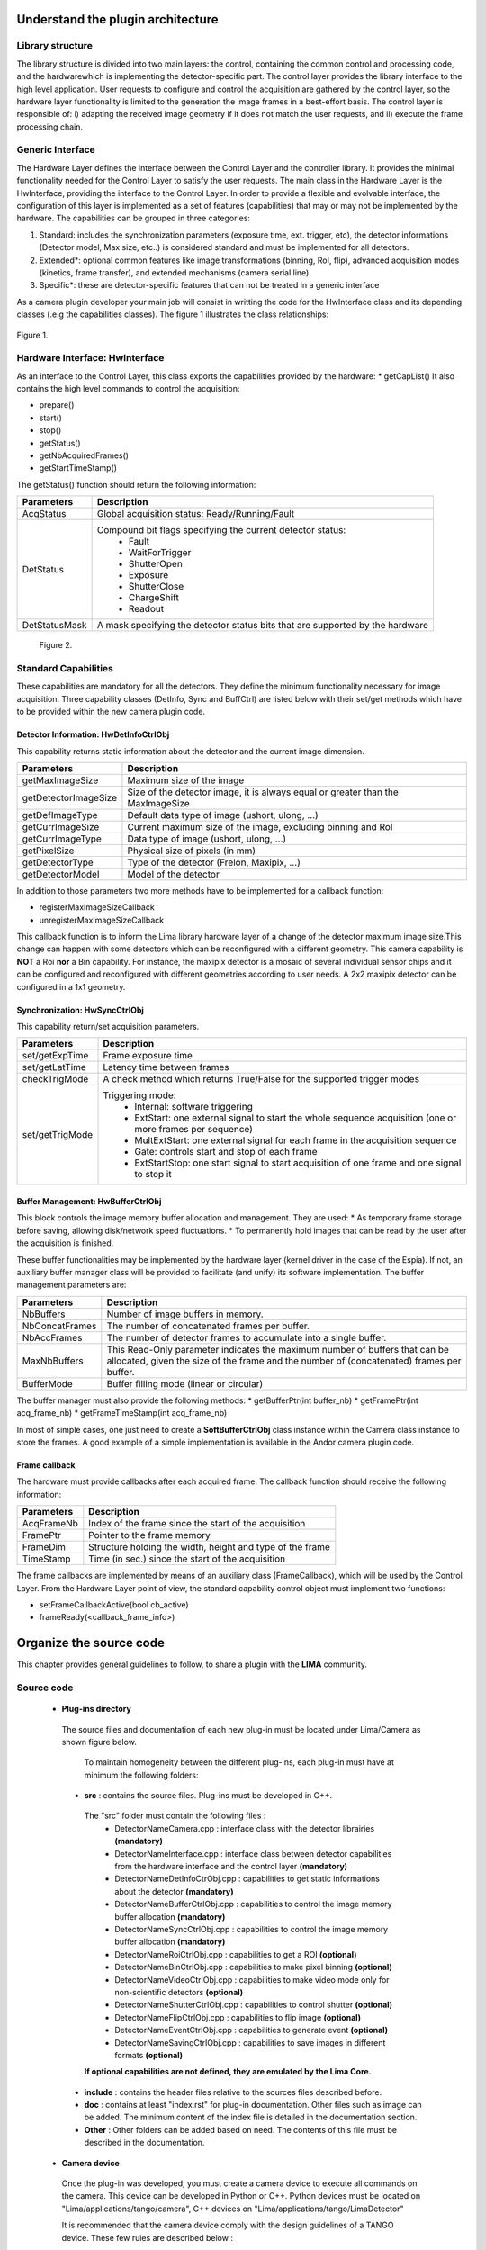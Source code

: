 .. _guidelines:

Understand the plugin architecture
===================================

Library structure
------------------

The library structure is divided into two main layers: the control, containing the common control and processing code, and the hardwarewhich is implementing the detector-specific part.
The control layer provides the library interface to the high level application. User requests to configure and control the acquisition are gathered by the control layer,
so the hardware layer functionality is limited to the generation the image frames in a best-effort basis. The control layer is responsible of: 
i) adapting the received image geometry if it does not match the user requests, and ii) execute the frame processing chain.

Generic Interface
------------------

The Hardware Layer defines the interface between the Control Layer and the controller library. It provides the minimal functionality needed for the Control Layer to
satisfy the user requests. 
The main class in the Hardware Layer is the HwInterface, providing the interface to the Control Layer. In order to provide a flexible and evolvable interface,
the configuration of this layer is implemented as a set of features (capabilities) that may or may not be implemented by the hardware. 
The capabilities can be grouped in three categories: 

1. Standard: includes the synchronization parameters (exposure time, ext. trigger, etc), the detector informations (Detector model, Max size, etc..) is considered standard and must be implemented for all detectors. 
2. Extended\*: optional common features like image transformations (binning, RoI, flip), advanced acquisition modes (kinetics, frame transfer), and extended mechanisms (camera serial line)
3. Specific\*: these are detector-specific features that can not be treated in a generic interface

As a camera plugin developer your main job will consist in writting the code for the HwInterface class and its depending classes (.e.g the capabilities classes). The figure 1 illustrates the class relationships:
 
.. figure:: client_interface.png

Figure 1.

Hardware Interface: HwInterface
-----------------------------------

As an interface to the Control Layer, this class exports the capabilities provided by the hardware: 
* getCapList() 
It also contains the high level commands to control the acquisition: 

* prepare() 
* start() 
* stop() 
* getStatus() 
* getNbAcquiredFrames() 
* getStartTimeStamp() 

The getStatus() function should return the following information: 

=============== ============
Parameters       Description
=============== ============
AcqStatus        Global acquisition status: Ready/Running/Fault
DetStatus        Compound bit flags specifying the current detector status: 
                   * Fault 
                   * WaitForTrigger 
                   * ShutterOpen 
                   * Exposure 
                   * ShutterClose 
                   * ChargeShift 
                   * Readout
DetStatusMask    A mask specifying the detector status bits that are supported by the hardware
=============== ============

.. figure:: hw_interface.jpg
   
   Figure 2.
   
Standard Capabilities
----------------------

These capabilities are mandatory for all the detectors. They define the minimum functionality necessary for image acquisition.
Three capability classes (DetInfo, Sync and BuffCtrl) are listed below with their set/get methods which have to be provided within the
new camera plugin code. 

Detector Information: HwDetInfoCtrlObj
``````````````````````````````````````````````

This capability returns static information about the detector and the current image dimension. 

===================== ======================================================================================================
Parameters            Description
===================== ======================================================================================================
getMaxImageSize       Maximum size of the image
getDetectorImageSize  Size of the detector image, it is always equal or greater than the MaxImageSize
getDefImageType       Default data type of image (ushort, ulong, ...)
getCurrImageSize      Current maximum size of the image, excluding binning and RoI
getCurrImageType      Data type of image (ushort, ulong, ...)
getPixelSize          Physical size of pixels (in mm)
getDetectorType       Type of the detector (Frelon, Maxipix, ...)
getDetectorModel      Model of the detector
===================== ======================================================================================================

In addition to those parameters two more methods have to be implemented  for a callback function:

* registerMaxImageSizeCallback
* unregisterMaxImageSizeCallback

This callback function is to inform the Lima library hardware layer of a change of the detector maximum image size.This change
can happen with some detectors which can be reconfigured with a different geometry. This camera capability is **NOT** a Roi **nor**
a Bin capability. For instance, the maxipix detector is a mosaic of several individual sensor chips and it can be configured and reconfigured with different geometries according to user needs. A 2x2 maxipix detector can be configured in a 1x1 geometry.

Synchronization: HwSyncCtrlObj
``````````````````````````````````````````````

This capability return/set acquisition parameters.


================ ======================================================================================================
Parameters       Description
================ ======================================================================================================
set/getExpTime   Frame exposure time                                                                        
set/getLatTime   Latency time between frames
checkTrigMode    A check method which returns True/False for the supported trigger modes
set/getTrigMode  Triggering mode:
                   * Internal: software triggering 
                   * ExtStart: one external signal to start the whole sequence acquisition (one or more frames per 
                     sequence) 
                   * MultExtStart: one external signal for each frame in the acquisition sequence 
                   * Gate: controls start and stop of each frame 
                   * ExtStartStop: one start signal to start acquisition of one frame and one signal to stop it
================ ======================================================================================================

Buffer Management: HwBufferCtrlObj
``````````````````````````````````````````````

This block controls the image memory buffer allocation and management. They are used: 
* As temporary frame storage before saving, allowing disk/network speed fluctuations. 
* To permanently hold images that can be read by the user after the acquisition is finished. 

These buffer functionalities may be implemented by the hardware layer (kernel driver in the case of the Espia). 
If not, an auxiliary buffer manager class will be provided to facilitate (and unify) its software implementation. 
The buffer management parameters are: 

=============== ======================================================================================================
Parameters       Description
=============== ======================================================================================================
NbBuffers        Number of image buffers in memory.
NbConcatFrames   The number of concatenated frames per buffer.
NbAccFrames      The number of detector frames to accumulate into a single buffer.
MaxNbBuffers     This Read-Only parameter indicates the maximum number of buffers that can be allocated, 
                 given the size of the frame and the number of (concatenated) frames per buffer.
BufferMode       Buffer filling mode (linear or circular)
=============== ======================================================================================================

The buffer manager must also provide the following methods: 
* getBufferPtr(int buffer_nb) 
* getFramePtr(int acq_frame_nb) 
* getFrameTimeStamp(int acq_frame_nb) 

In most of simple cases, one just need to create a **SoftBufferCtrlObj** class instance within the Camera class instance
to store the frames. A good example of a simple implementation is available in the Andor camera plugin code.


Frame callback
```````````````

The hardware must provide callbacks after each acquired frame. The callback function should receive the following information: 

=============== ======================================================================================================
Parameters       Description
=============== ======================================================================================================
AcqFrameNb       Index of the frame since the start of the acquisition
FramePtr         Pointer to the frame memory
FrameDim         Structure holding the width, height and type of the frame
TimeStamp        Time (in sec.) since the start of the acquisition
=============== ======================================================================================================

The frame callbacks are implemented by means of an auxiliary class (FrameCallback), which will be used by the Control Layer.
From the Hardware Layer point of view, the standard capability control object must implement two functions: 

* setFrameCallbackActive(bool cb_active) 
* frameReady(<callback_frame_info>) 


Organize the source code
===============================

This chapter provides general guidelines to follow, to share a plugin with the **LIMA** community.

Source code
-----------

 - **Plug-ins directory**
  The source files and documentation of each new plug-in must be located under Lima/Camera as shown figure below. 
  
   .. image:: plugin_arbo.png
   
   To maintain homogeneity between the different plug-ins, each plug-in must have at minimum the following folders: 
   
  - **src** : contains the source files. Plug-ins must be developed in C++.
  
   The "src" folder must contain the following files :
    - DetectorNameCamera.cpp : interface class with the detector librairies **(mandatory)**
    - DetectorNameInterface.cpp : interface class between detector capabilities from the hardware interface and the control layer **(mandatory)**
    - DetectorNameDetInfoCtrObj.cpp : capabilities to get static informations about the detector **(mandatory)**
    - DetectorNameBufferCtrlObj.cpp : capabilities to control the image memory buffer allocation **(mandatory)**
    - DetectorNameSyncCtrlObj.cpp : capabilities to control the image memory buffer allocation **(mandatory)**
    - DetectorNameRoiCtrlObj.cpp : capabilities to get a ROI **(optional)**
    - DetectorNameBinCtrlObj.cpp : capabilities to make pixel binning **(optional)**
    - DetectorNameVideoCtrlObj.cpp : capabilities to make video mode only for non-scientific detectors **(optional)**
    - DetectorNameShutterCtrlObj.cpp : capabilities to control shutter **(optional)**
    - DetectorNameFlipCtrlObj.cpp : capabilities to flip image **(optional)**
    - DetectorNameEventCtrlObj.cpp : capabilities to generate event **(optional)**
    - DetectorNameSavingCtrlObj.cpp : capabilities to save images in different formats **(optional)**
	
   **If optional capabilities are not defined, they are emulated by the Lima Core.**
  
  - **include** : contains the header files relative to the sources files described before.
  - **doc** : contains at least "index.rst" for plug-in documentation. Other files such as image can be added. The minimum content of the index file is detailed in the documentation section.	
  - **Other** : Other folders can be added based on need. The contents of this file must be described in the documentation.
   
 - **Camera device**
  Once the plug-in was developed, you must create a camera device to execute all commands on the camera. This device can be developed in Python or C++. Python devices must be located on "Lima/applications/tango/camera", C++ devices on "Lima/applications/tango/LimaDetector"
  
  It is recommended that the camera device comply with the design guidelines of a TANGO device. These few rules are described below :
  
  - **Tango design guidelines**
   
    In order to enhance the general software quality of Device Servers developed by the various institutes using Tango, a Design and Implementation Guidelines document has been written by SOLEIL. This document can be downloaded form thr URL : `http://www-controle.synchrotron-soleil.fr:8001/docs/TangoGuidelines/TangoDesignGuidelines-GB4-3.pdf `

Class names
------------

Again, to maintain homogeneity, it is recommended to follow this nomenclature for the class names:

* **DetectorName**::Camera

* **DetectorName**::Interface

* **DetectorName**::SyncCtrlObj

* **DetectorName**::DetInfoCtrlObj
 
As an example, one can look at the Prosilica plugin for a real implementation or at the simulator plugin for a implementation model.

How to test the new plugin with python
-----------------------------------------

In order to communicate with the underlying detector hardware, the lima client must instantiate the main object of the framework Lima: CtControl.
To be instantiated, the CtControl requires an interface inherited from common HwInterface.
This interface requires the Camera object that encapsulates dependency with detector and its API driver.

For instance if you are using the python binding for the Prosilica camera, a client application initialization should do:

.. code-block:: python

   from Lima import Prosilica as ProsilicaAcq
   from Lima import Core

   my_prosilica_ip_address = 192.168.1.2
   # we need the camera object first
   camera = Prosilica.camera(my_prosilica_ip_address)

   # create the HwInterface which needs the camera as unique parameter
   camera_interface =  ProsilicaAcq.Interface(camera)

   # Now create the CtControl and passed to Lima the new HwInterface
   Control = Core.CtControl(camera_interface)

The camera is now under control and it can be used  to acquire images !
First get the sub-objects for the parameter setting of the detector, acquisition, saving and more if necessary.

.. code-block:: python

   acq = control.acquisition()
   saving = control.saving()

   acq.setAcqExpoTime(0.1)
   acq.setAcqNbFrames(10)

   pars=saving.getParameters()
   pars.directory='/buffer/test_lima'
   pars.prefix='test1_'
   pars.suffix='.edf'
   pars.fileFormat=Core.CtSaving.EDF
   pars.savingMode=Core.CtSaving.AutoFrame
   saving.setParameters(pars)
   
   # pass parameters to camera hw interface
   control.prepareAcq()
   
   # start the acquisition
   control.startAcq()


*NB*:
Camera object is only used to enhance the separation between the generic interface and the API driver of the detector. It is similar to a proxy.

The camera class is also supposed to provide an access to the specific configuration of the detector. For instance if your detector has a threshold setting or a built-in background correction available you should implement these features in the Camera class. The HwInterface will not know about the specific configuration and a client application should explicitly implement the configuration. A good example is the Andor camera, where there are few extra features  like the temperature set-point (set/getTemperatureST()) or the cooler control (set/getCooler(bool)).

With the Andor camera one can set the cooling as:

.. code-block:: python
 
   camera.setTemperatureSP(-50)
   camera.setCooler(True)

   current_temp = Camera.getTemperature()



The Lima project code provides some client application based on TANGO protocol for the remote access.
One can find a python implementation under applications/tango and a C++ version in applications/tango/LimaDetector.
The python server has been developed at ESRF and being used on lot of beamlines and the C++ server is the SOLEIL version which is also used on beamlines.

The LimaCCDs python server has its own documentation here: http://lima.blissgarden.org/applications/tango/doc/index.html .

Do not forget to write a documentation
========================================

Plugin documentation must be located in "Lima/camera/dectector/name/doc". It is composed of at least an "index.rst" file which contains informations to install, configure and implement a camera plugin. The presence of this documentation is required to share a plugin with Lima community.

Plugins documentation is available in the section "Supported Cameras".

The table below describes informations taht must be present in the index file :

        .. image:: documentation.png
           :scale: 90

